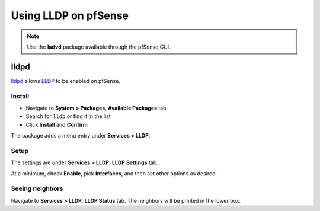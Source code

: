 Using LLDP on pfSense
=====================

.. note:: Use the **ladvd** package available through the pfSense GUI.

lldpd
-----

`lldpd`_ allows `LLDP`_ to be enabled on pfSense.

Install
^^^^^^^

* Navigate to **System > Packages**, **Available Packages** tab
* Search for ``lldp`` or find it in the list
* Click **Install** and **Confirm**

The package adds a menu entry under **Services > LLDP**.

Setup
^^^^^

The settings are under **Services > LLDP**, **LLDP Settings** tab.

At a minimum, check **Enable**, pick **Interfaces**, and then set other options
as desired.

Seeing neighbors
^^^^^^^^^^^^^^^^

Navigate to **Services > LLDP**, **LLDP Status** tab. The neighbors will be
printed in the lower box.

.. _lldpd: http://vincentbernat.github.io/lldpd/
.. _LLDP: https://en.wikipedia.org/wiki/Link_Layer_Discovery_Protocol
